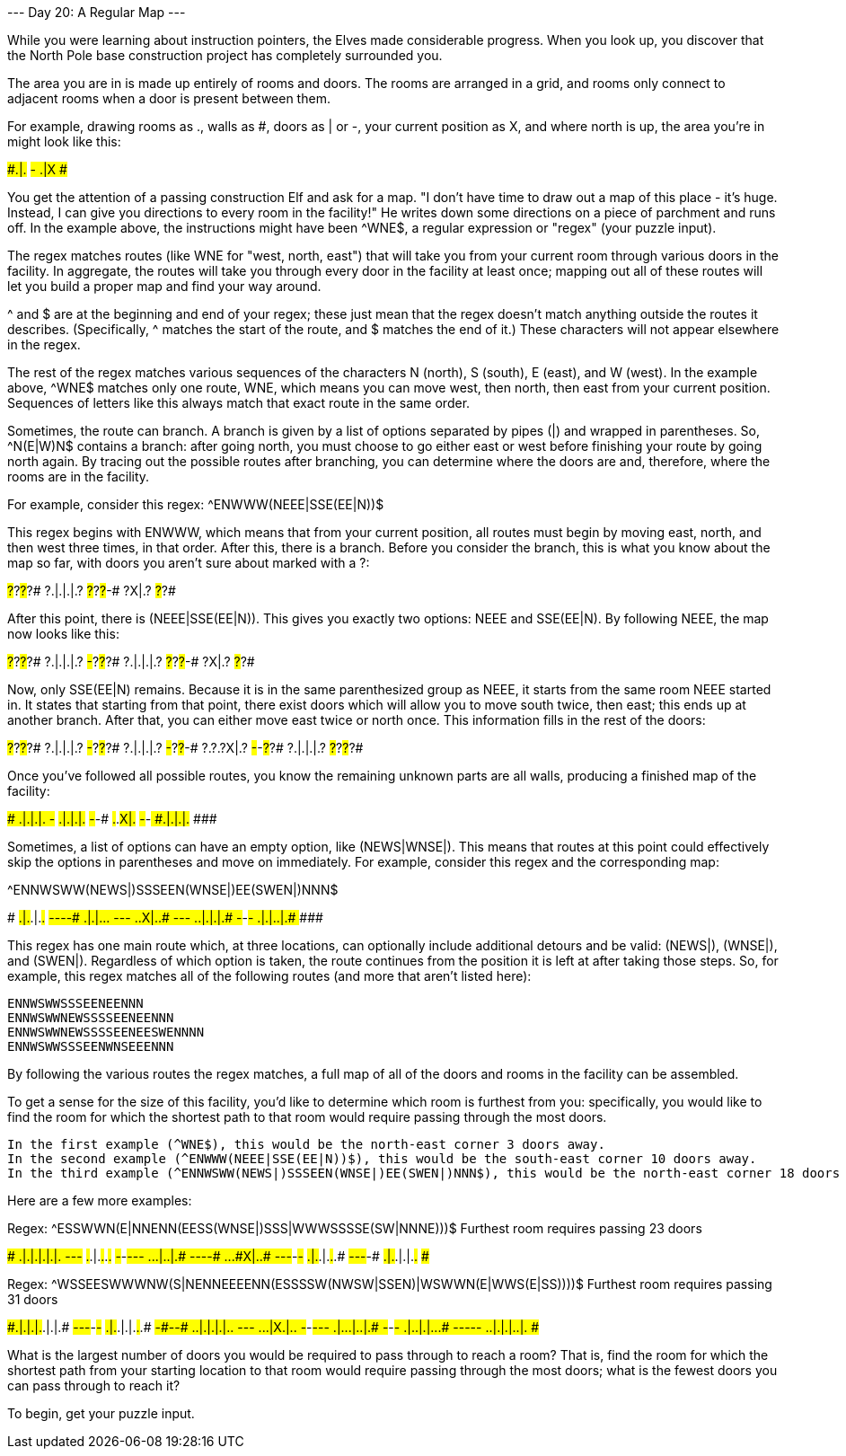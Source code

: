 --- Day 20: A Regular Map ---

While you were learning about instruction pointers, the Elves made considerable progress. When you look up, you discover that the North Pole base construction project has completely surrounded you.

The area you are in is made up entirely of rooms and doors. The rooms are arranged in a grid, and rooms only connect to adjacent rooms when a door is present between them.

For example, drawing rooms as ., walls as #, doors as | or -, your current position as X, and where north is up, the area you're in might look like this:

#####
#.|.#
#-###
#.|X#
#####

You get the attention of a passing construction Elf and ask for a map. "I don't have time to draw out a map of this place - it's huge. Instead, I can give you directions to every room in the facility!" He writes down some directions on a piece of parchment and runs off. In the example above, the instructions might have been ^WNE$, a regular expression or "regex" (your puzzle input).

The regex matches routes (like WNE for "west, north, east") that will take you from your current room through various doors in the facility. In aggregate, the routes will take you through every door in the facility at least once; mapping out all of these routes will let you build a proper map and find your way around.

^ and $ are at the beginning and end of your regex; these just mean that the regex doesn't match anything outside the routes it describes. (Specifically, ^ matches the start of the route, and $ matches the end of it.) These characters will not appear elsewhere in the regex.

The rest of the regex matches various sequences of the characters N (north), S (south), E (east), and W (west). In the example above, ^WNE$ matches only one route, WNE, which means you can move west, then north, then east from your current position. Sequences of letters like this always match that exact route in the same order.

Sometimes, the route can branch. A branch is given by a list of options separated by pipes (|) and wrapped in parentheses. So, ^N(E|W)N$ contains a branch: after going north, you must choose to go either east or west before finishing your route by going north again. By tracing out the possible routes after branching, you can determine where the doors are and, therefore, where the rooms are in the facility.

For example, consider this regex: ^ENWWW(NEEE|SSE(EE|N))$

This regex begins with ENWWW, which means that from your current position, all routes must begin by moving east, north, and then west three times, in that order. After this, there is a branch. Before you consider the branch, this is what you know about the map so far, with doors you aren't sure about marked with a ?:

#?#?#?#?#
?.|.|.|.?
#?#?#?#-#
    ?X|.?
    #?#?#

After this point, there is (NEEE|SSE(EE|N)). This gives you exactly two options: NEEE and SSE(EE|N). By following NEEE, the map now looks like this:

#?#?#?#?#
?.|.|.|.?
#-#?#?#?#
?.|.|.|.?
#?#?#?#-#
    ?X|.?
    #?#?#

Now, only SSE(EE|N) remains. Because it is in the same parenthesized group as NEEE, it starts from the same room NEEE started in. It states that starting from that point, there exist doors which will allow you to move south twice, then east; this ends up at another branch. After that, you can either move east twice or north once. This information fills in the rest of the doors:

#?#?#?#?#
?.|.|.|.?
#-#?#?#?#
?.|.|.|.?
#-#?#?#-#
?.?.?X|.?
#-#-#?#?#
?.|.|.|.?
#?#?#?#?#

Once you've followed all possible routes, you know the remaining unknown parts are all walls, producing a finished map of the facility:

#########
#.|.|.|.#
#-#######
#.|.|.|.#
#-#####-#
#.#.#X|.#
#-#-#####
#.|.|.|.#
#########

Sometimes, a list of options can have an empty option, like (NEWS|WNSE|). This means that routes at this point could effectively skip the options in parentheses and move on immediately. For example, consider this regex and the corresponding map:

^ENNWSWW(NEWS|)SSSEEN(WNSE|)EE(SWEN|)NNN$

###########
#.|.#.|.#.#
#-###-#-#-#
#.|.|.#.#.#
#-#####-#-#
#.#.#X|.#.#
#-#-#####-#
#.#.|.|.|.#
#-###-###-#
#.|.|.#.|.#
###########

This regex has one main route which, at three locations, can optionally include additional detours and be valid: (NEWS|), (WNSE|), and (SWEN|). Regardless of which option is taken, the route continues from the position it is left at after taking those steps. So, for example, this regex matches all of the following routes (and more that aren't listed here):

    ENNWSWWSSSEENEENNN
    ENNWSWWNEWSSSSEENEENNN
    ENNWSWWNEWSSSSEENEESWENNNN
    ENNWSWWSSSEENWNSEEENNN

By following the various routes the regex matches, a full map of all of the doors and rooms in the facility can be assembled.

To get a sense for the size of this facility, you'd like to determine which room is furthest from you: specifically, you would like to find the room for which the shortest path to that room would require passing through the most doors.

    In the first example (^WNE$), this would be the north-east corner 3 doors away.
    In the second example (^ENWWW(NEEE|SSE(EE|N))$), this would be the south-east corner 10 doors away.
    In the third example (^ENNWSWW(NEWS|)SSSEEN(WNSE|)EE(SWEN|)NNN$), this would be the north-east corner 18 doors away.

Here are a few more examples:

Regex: ^ESSWWN(E|NNENN(EESS(WNSE|)SSS|WWWSSSSE(SW|NNNE)))$
Furthest room requires passing 23 doors

#############
#.|.|.|.|.|.#
#-#####-###-#
#.#.|.#.#.#.#
#-#-###-#-#-#
#.#.#.|.#.|.#
#-#-#-#####-#
#.#.#.#X|.#.#
#-#-#-###-#-#
#.|.#.|.#.#.#
###-#-###-#-#
#.|.#.|.|.#.#
#############

Regex: ^WSSEESWWWNW(S|NENNEEEENN(ESSSSW(NWSW|SSEN)|WSWWN(E|WWS(E|SS))))$
Furthest room requires passing 31 doors

###############
#.|.|.|.#.|.|.#
#-###-###-#-#-#
#.|.#.|.|.#.#.#
#-#########-#-#
#.#.|.|.|.|.#.#
#-#-#########-#
#.#.#.|X#.|.#.#
###-#-###-#-#-#
#.|.#.#.|.#.|.#
#-###-#####-###
#.|.#.|.|.#.#.#
#-#-#####-#-#-#
#.#.|.|.|.#.|.#
###############

What is the largest number of doors you would be required to pass through to reach a room? That is, find the room for which the shortest path from your starting location to that room would require passing through the most doors; what is the fewest doors you can pass through to reach it?

To begin, get your puzzle input.